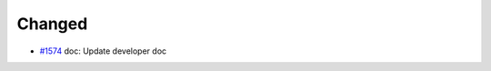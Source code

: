 .. _#1574: https://github.com/fox0430/moe/pull/1574

Changed
.....

- `#1574`_ doc: Update developer doc
